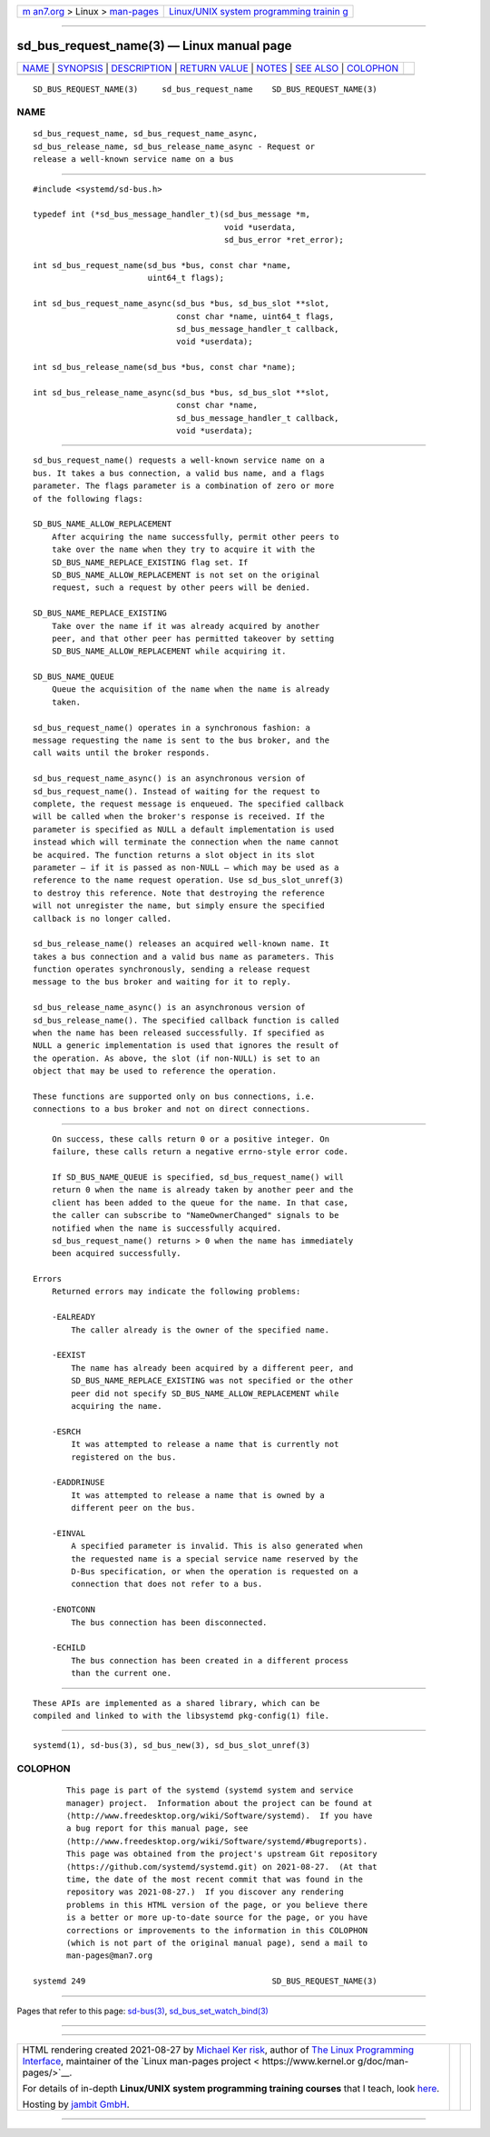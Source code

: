 .. container:: page-top

.. container:: nav-bar

   +----------------------------------+----------------------------------+
   | `m                               | `Linux/UNIX system programming   |
   | an7.org <../../../index.html>`__ | trainin                          |
   | > Linux >                        | g <http://man7.org/training/>`__ |
   | `man-pages <../index.html>`__    |                                  |
   +----------------------------------+----------------------------------+

--------------

sd_bus_request_name(3) — Linux manual page
==========================================

+-----------------------------------+-----------------------------------+
| `NAME <#NAME>`__ \|               |                                   |
| `SYNOPSIS <#SYNOPSIS>`__ \|       |                                   |
| `DESCRIPTION <#DESCRIPTION>`__ \| |                                   |
| `RETURN VALUE <#RETURN_VALUE>`__  |                                   |
| \| `NOTES <#NOTES>`__ \|          |                                   |
| `SEE ALSO <#SEE_ALSO>`__ \|       |                                   |
| `COLOPHON <#COLOPHON>`__          |                                   |
+-----------------------------------+-----------------------------------+
| .. container:: man-search-box     |                                   |
+-----------------------------------+-----------------------------------+

::

   SD_BUS_REQUEST_NAME(3)     sd_bus_request_name    SD_BUS_REQUEST_NAME(3)

NAME
-------------------------------------------------

::

          sd_bus_request_name, sd_bus_request_name_async,
          sd_bus_release_name, sd_bus_release_name_async - Request or
          release a well-known service name on a bus


---------------------------------------------------------

::

          #include <systemd/sd-bus.h>

          typedef int (*sd_bus_message_handler_t)(sd_bus_message *m,
                                                  void *userdata,
                                                  sd_bus_error *ret_error);

          int sd_bus_request_name(sd_bus *bus, const char *name,
                                  uint64_t flags);

          int sd_bus_request_name_async(sd_bus *bus, sd_bus_slot **slot,
                                        const char *name, uint64_t flags,
                                        sd_bus_message_handler_t callback,
                                        void *userdata);

          int sd_bus_release_name(sd_bus *bus, const char *name);

          int sd_bus_release_name_async(sd_bus *bus, sd_bus_slot **slot,
                                        const char *name,
                                        sd_bus_message_handler_t callback,
                                        void *userdata);


---------------------------------------------------------------

::

          sd_bus_request_name() requests a well-known service name on a
          bus. It takes a bus connection, a valid bus name, and a flags
          parameter. The flags parameter is a combination of zero or more
          of the following flags:

          SD_BUS_NAME_ALLOW_REPLACEMENT
              After acquiring the name successfully, permit other peers to
              take over the name when they try to acquire it with the
              SD_BUS_NAME_REPLACE_EXISTING flag set. If
              SD_BUS_NAME_ALLOW_REPLACEMENT is not set on the original
              request, such a request by other peers will be denied.

          SD_BUS_NAME_REPLACE_EXISTING
              Take over the name if it was already acquired by another
              peer, and that other peer has permitted takeover by setting
              SD_BUS_NAME_ALLOW_REPLACEMENT while acquiring it.

          SD_BUS_NAME_QUEUE
              Queue the acquisition of the name when the name is already
              taken.

          sd_bus_request_name() operates in a synchronous fashion: a
          message requesting the name is sent to the bus broker, and the
          call waits until the broker responds.

          sd_bus_request_name_async() is an asynchronous version of
          sd_bus_request_name(). Instead of waiting for the request to
          complete, the request message is enqueued. The specified callback
          will be called when the broker's response is received. If the
          parameter is specified as NULL a default implementation is used
          instead which will terminate the connection when the name cannot
          be acquired. The function returns a slot object in its slot
          parameter — if it is passed as non-NULL — which may be used as a
          reference to the name request operation. Use sd_bus_slot_unref(3)
          to destroy this reference. Note that destroying the reference
          will not unregister the name, but simply ensure the specified
          callback is no longer called.

          sd_bus_release_name() releases an acquired well-known name. It
          takes a bus connection and a valid bus name as parameters. This
          function operates synchronously, sending a release request
          message to the bus broker and waiting for it to reply.

          sd_bus_release_name_async() is an asynchronous version of
          sd_bus_release_name(). The specified callback function is called
          when the name has been released successfully. If specified as
          NULL a generic implementation is used that ignores the result of
          the operation. As above, the slot (if non-NULL) is set to an
          object that may be used to reference the operation.

          These functions are supported only on bus connections, i.e.
          connections to a bus broker and not on direct connections.


-----------------------------------------------------------------

::

          On success, these calls return 0 or a positive integer. On
          failure, these calls return a negative errno-style error code.

          If SD_BUS_NAME_QUEUE is specified, sd_bus_request_name() will
          return 0 when the name is already taken by another peer and the
          client has been added to the queue for the name. In that case,
          the caller can subscribe to "NameOwnerChanged" signals to be
          notified when the name is successfully acquired.
          sd_bus_request_name() returns > 0 when the name has immediately
          been acquired successfully.

      Errors
          Returned errors may indicate the following problems:

          -EALREADY
              The caller already is the owner of the specified name.

          -EEXIST
              The name has already been acquired by a different peer, and
              SD_BUS_NAME_REPLACE_EXISTING was not specified or the other
              peer did not specify SD_BUS_NAME_ALLOW_REPLACEMENT while
              acquiring the name.

          -ESRCH
              It was attempted to release a name that is currently not
              registered on the bus.

          -EADDRINUSE
              It was attempted to release a name that is owned by a
              different peer on the bus.

          -EINVAL
              A specified parameter is invalid. This is also generated when
              the requested name is a special service name reserved by the
              D-Bus specification, or when the operation is requested on a
              connection that does not refer to a bus.

          -ENOTCONN
              The bus connection has been disconnected.

          -ECHILD
              The bus connection has been created in a different process
              than the current one.


---------------------------------------------------

::

          These APIs are implemented as a shared library, which can be
          compiled and linked to with the libsystemd pkg-config(1) file.


---------------------------------------------------------

::

          systemd(1), sd-bus(3), sd_bus_new(3), sd_bus_slot_unref(3)

COLOPHON
---------------------------------------------------------

::

          This page is part of the systemd (systemd system and service
          manager) project.  Information about the project can be found at
          ⟨http://www.freedesktop.org/wiki/Software/systemd⟩.  If you have
          a bug report for this manual page, see
          ⟨http://www.freedesktop.org/wiki/Software/systemd/#bugreports⟩.
          This page was obtained from the project's upstream Git repository
          ⟨https://github.com/systemd/systemd.git⟩ on 2021-08-27.  (At that
          time, the date of the most recent commit that was found in the
          repository was 2021-08-27.)  If you discover any rendering
          problems in this HTML version of the page, or you believe there
          is a better or more up-to-date source for the page, or you have
          corrections or improvements to the information in this COLOPHON
          (which is not part of the original manual page), send a mail to
          man-pages@man7.org

   systemd 249                                       SD_BUS_REQUEST_NAME(3)

--------------

Pages that refer to this page: `sd-bus(3) <../man3/sd-bus.3.html>`__, 
`sd_bus_set_watch_bind(3) <../man3/sd_bus_set_watch_bind.3.html>`__

--------------

--------------

.. container:: footer

   +-----------------------+-----------------------+-----------------------+
   | HTML rendering        |                       | |Cover of TLPI|       |
   | created 2021-08-27 by |                       |                       |
   | `Michael              |                       |                       |
   | Ker                   |                       |                       |
   | risk <https://man7.or |                       |                       |
   | g/mtk/index.html>`__, |                       |                       |
   | author of `The Linux  |                       |                       |
   | Programming           |                       |                       |
   | Interface <https:     |                       |                       |
   | //man7.org/tlpi/>`__, |                       |                       |
   | maintainer of the     |                       |                       |
   | `Linux man-pages      |                       |                       |
   | project <             |                       |                       |
   | https://www.kernel.or |                       |                       |
   | g/doc/man-pages/>`__. |                       |                       |
   |                       |                       |                       |
   | For details of        |                       |                       |
   | in-depth **Linux/UNIX |                       |                       |
   | system programming    |                       |                       |
   | training courses**    |                       |                       |
   | that I teach, look    |                       |                       |
   | `here <https://ma     |                       |                       |
   | n7.org/training/>`__. |                       |                       |
   |                       |                       |                       |
   | Hosting by `jambit    |                       |                       |
   | GmbH                  |                       |                       |
   | <https://www.jambit.c |                       |                       |
   | om/index_en.html>`__. |                       |                       |
   +-----------------------+-----------------------+-----------------------+

--------------

.. container:: statcounter

   |Web Analytics Made Easy - StatCounter|

.. |Cover of TLPI| image:: https://man7.org/tlpi/cover/TLPI-front-cover-vsmall.png
   :target: https://man7.org/tlpi/
.. |Web Analytics Made Easy - StatCounter| image:: https://c.statcounter.com/7422636/0/9b6714ff/1/
   :class: statcounter
   :target: https://statcounter.com/
